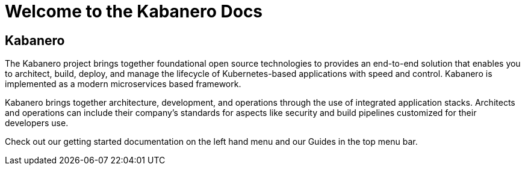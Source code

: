 :page-layout: doc
:page-title: Welcome to Docs
:sectanchors:

= Welcome to the Kabanero Docs

== Kabanero

The Kabanero project brings together foundational open source technologies to provides an end-to-end solution that enables you to architect, build, deploy, and manage the lifecycle of Kubernetes-based applications with speed and control.  Kabanero is implemented as a modern microservices based framework.

Kabanero brings together architecture, development, and operations through the use of integrated application stacks. Architects and operations can include their company’s standards for aspects like security and build pipelines customized for their developers use.

Check out our getting started documentation on the left hand menu and our Guides in the top menu bar.
